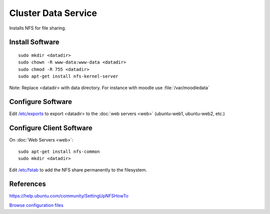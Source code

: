 .. _cluster_data_howto:
.. index:: Cluster, data, nfs

====================
Cluster Data Service
====================

Installs NFS for file sharing.

Install Software
================
::

    sudo mkdir <datadir>
    sudo chown -R www-data:www-data <datadir>
    sudo chmod -R 755 <datadir>
    sudo apt-get install nfs-kernel-server

Note: Replace <datadir> with data directory. For instance with moodle use :file:`/var/moodledata`

Configure Software
==================

Edit `/etc/exports <data_files/server/exports>`_ to export <datadir> to the :doc:`web servers <web>` (ubuntu-web1, ubuntu-web2, etc.)

Configure Client Software
=========================

On :doc:`Web Servers <web>`:

::

    sudo apt-get install nfs-common
    sudo mkdir <datadir>

Edit `/etc/fstab <data_files/client/fstab>`_ to add the NFS share permanently to the filesystem.

References
==========

https://help.ubuntu.com/community/SettingUpNFSHowTo

`Browse configuration files <data_files/>`_
